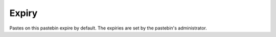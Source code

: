 Expiry
######

Pastes on this pastebin expire by default. The expiries are set by the pastebin's
administrator.
